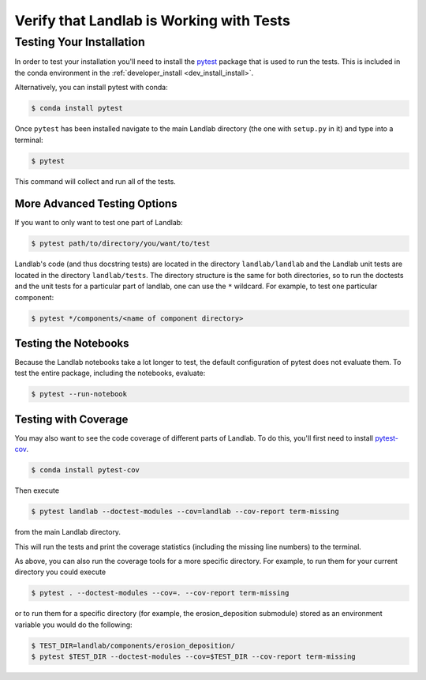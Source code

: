 .. _testing:

=========================================
Verify that Landlab is Working with Tests
=========================================

Testing Your Installation
-------------------------

In order to test your installation you'll need to install the
`pytest <https://docs.pytest.org/en/latest/>`_ package that is used to run the
tests. This is included in the conda environment in the
:ref:`developer_install <dev_install_install>`.

Alternatively, you can install pytest with conda:

.. code-block:: bash

   $ conda install pytest

Once ``pytest`` has been installed navigate to the main Landlab
directory (the one with ``setup.py`` in it) and type into a terminal:

.. code-block:: bash

   $ pytest

This command will collect and run all of the tests.

More Advanced Testing Options
`````````````````````````````

If you want to only want to test one part of Landlab:

.. code-block:: bash

   $ pytest path/to/directory/you/want/to/test

Landlab's code (and thus docstring tests) are located in the directory
``landlab/landlab`` and the Landlab unit tests are located in the directory
``landlab/tests``. The directory structure is the same for both directories, so
to run the doctests and the unit tests for a particular part of landlab, one
can use the ``*`` wildcard. For example, to test one particular component:

.. code-block:: bash

   $ pytest */components/<name of component directory>

Testing the Notebooks
`````````````````````

Because the Landlab notebooks take a lot longer to test, the default
configuration of pytest does not evaluate them. To test the entire package,
including the notebooks, evaluate:

.. code-block:: bash

   $ pytest --run-notebook

Testing with Coverage
`````````````````````

You may also want to see the code coverage of different parts of
Landlab. To do this, you'll first need to install
`pytest-cov <https://pytest-cov.readthedocs.io/en/latest/readme.html>`_.

.. code-block:: bash

   $ conda install pytest-cov

Then execute

.. code-block:: bash

   $ pytest landlab --doctest-modules --cov=landlab --cov-report term-missing

from the main Landlab directory.

This will run the tests and print the coverage statistics (including the
missing line numbers) to the terminal.

As above, you can also run the coverage tools for a more specific
directory. For example, to run them for your current directory you could
execute

.. code-block:: bash

   $ pytest . --doctest-modules --cov=. --cov-report term-missing

or to run them for a specific directory (for example, the
erosion_deposition submodule) stored as an environment variable you
would do the following:

.. code-block:: bash

   $ TEST_DIR=landlab/components/erosion_deposition/
   $ pytest $TEST_DIR --doctest-modules --cov=$TEST_DIR --cov-report term-missing
